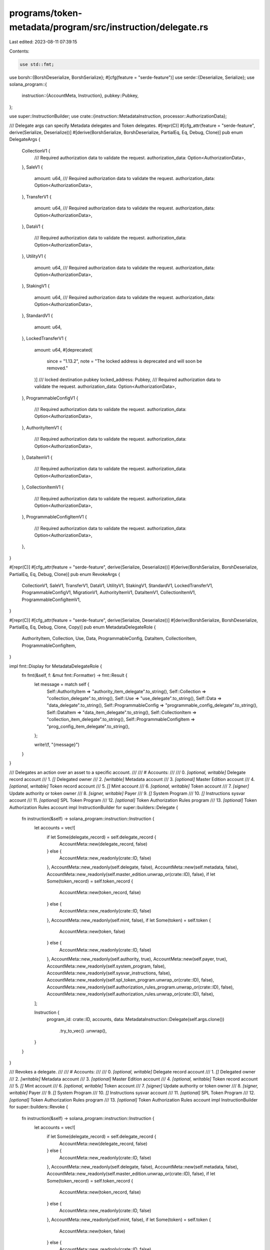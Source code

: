 programs/token-metadata/program/src/instruction/delegate.rs
===========================================================

Last edited: 2023-08-11 07:39:15

Contents:

.. code-block:: rs

    use std::fmt;

use borsh::{BorshDeserialize, BorshSerialize};
#[cfg(feature = "serde-feature")]
use serde::{Deserialize, Serialize};
use solana_program::{
    instruction::{AccountMeta, Instruction},
    pubkey::Pubkey,
};

use super::InstructionBuilder;
use crate::{instruction::MetadataInstruction, processor::AuthorizationData};

/// Delegate args can specify Metadata delegates and Token delegates.
#[repr(C)]
#[cfg_attr(feature = "serde-feature", derive(Serialize, Deserialize))]
#[derive(BorshSerialize, BorshDeserialize, PartialEq, Eq, Debug, Clone)]
pub enum DelegateArgs {
    CollectionV1 {
        /// Required authorization data to validate the request.
        authorization_data: Option<AuthorizationData>,
    },
    SaleV1 {
        amount: u64,
        /// Required authorization data to validate the request.
        authorization_data: Option<AuthorizationData>,
    },
    TransferV1 {
        amount: u64,
        /// Required authorization data to validate the request.
        authorization_data: Option<AuthorizationData>,
    },
    DataV1 {
        /// Required authorization data to validate the request.
        authorization_data: Option<AuthorizationData>,
    },
    UtilityV1 {
        amount: u64,
        /// Required authorization data to validate the request.
        authorization_data: Option<AuthorizationData>,
    },
    StakingV1 {
        amount: u64,
        /// Required authorization data to validate the request.
        authorization_data: Option<AuthorizationData>,
    },
    StandardV1 {
        amount: u64,
    },
    LockedTransferV1 {
        amount: u64,
        #[deprecated(
            since = "1.13.2",
            note = "The locked address is deprecated and will soon be removed."
        )]
        /// locked destination pubkey
        locked_address: Pubkey,
        /// Required authorization data to validate the request.
        authorization_data: Option<AuthorizationData>,
    },
    ProgrammableConfigV1 {
        /// Required authorization data to validate the request.
        authorization_data: Option<AuthorizationData>,
    },
    AuthorityItemV1 {
        /// Required authorization data to validate the request.
        authorization_data: Option<AuthorizationData>,
    },
    DataItemV1 {
        /// Required authorization data to validate the request.
        authorization_data: Option<AuthorizationData>,
    },
    CollectionItemV1 {
        /// Required authorization data to validate the request.
        authorization_data: Option<AuthorizationData>,
    },
    ProgrammableConfigItemV1 {
        /// Required authorization data to validate the request.
        authorization_data: Option<AuthorizationData>,
    },
}

#[repr(C)]
#[cfg_attr(feature = "serde-feature", derive(Serialize, Deserialize))]
#[derive(BorshSerialize, BorshDeserialize, PartialEq, Eq, Debug, Clone)]
pub enum RevokeArgs {
    CollectionV1,
    SaleV1,
    TransferV1,
    DataV1,
    UtilityV1,
    StakingV1,
    StandardV1,
    LockedTransferV1,
    ProgrammableConfigV1,
    MigrationV1,
    AuthorityItemV1,
    DataItemV1,
    CollectionItemV1,
    ProgrammableConfigItemV1,
}

#[repr(C)]
#[cfg_attr(feature = "serde-feature", derive(Serialize, Deserialize))]
#[derive(BorshSerialize, BorshDeserialize, PartialEq, Eq, Debug, Clone, Copy)]
pub enum MetadataDelegateRole {
    AuthorityItem,
    Collection,
    Use,
    Data,
    ProgrammableConfig,
    DataItem,
    CollectionItem,
    ProgrammableConfigItem,
}

impl fmt::Display for MetadataDelegateRole {
    fn fmt(&self, f: &mut fmt::Formatter) -> fmt::Result {
        let message = match self {
            Self::AuthorityItem => "authority_item_delegate".to_string(),
            Self::Collection => "collection_delegate".to_string(),
            Self::Use => "use_delegate".to_string(),
            Self::Data => "data_delegate".to_string(),
            Self::ProgrammableConfig => "programmable_config_delegate".to_string(),
            Self::DataItem => "data_item_delegate".to_string(),
            Self::CollectionItem => "collection_item_delegate".to_string(),
            Self::ProgrammableConfigItem => "prog_config_item_delegate".to_string(),
        };

        write!(f, "{message}")
    }
}

/// Delegates an action over an asset to a specific account.
///
/// # Accounts:
///
///   0. `[optional, writable]` Delegate record account
///   1. `[]` Delegated owner
///   2. `[writable]` Metadata account
///   3. `[optional]` Master Edition account
///   4. `[optional, writable]` Token record account
///   5. `[]` Mint account
///   6. `[optional, writable]` Token account
///   7. `[signer]` Update authority or token owner
///   8. `[signer, writable]` Payer
///   9. `[]` System Program
///   10. `[]` Instructions sysvar account
///   11. `[optional]` SPL Token Program
///   12. `[optional]` Token Authorization Rules program
///   13. `[optional]` Token Authorization Rules account
impl InstructionBuilder for super::builders::Delegate {
    fn instruction(&self) -> solana_program::instruction::Instruction {
        let accounts = vec![
            if let Some(delegate_record) = self.delegate_record {
                AccountMeta::new(delegate_record, false)
            } else {
                AccountMeta::new_readonly(crate::ID, false)
            },
            AccountMeta::new_readonly(self.delegate, false),
            AccountMeta::new(self.metadata, false),
            AccountMeta::new_readonly(self.master_edition.unwrap_or(crate::ID), false),
            if let Some(token_record) = self.token_record {
                AccountMeta::new(token_record, false)
            } else {
                AccountMeta::new_readonly(crate::ID, false)
            },
            AccountMeta::new_readonly(self.mint, false),
            if let Some(token) = self.token {
                AccountMeta::new(token, false)
            } else {
                AccountMeta::new_readonly(crate::ID, false)
            },
            AccountMeta::new_readonly(self.authority, true),
            AccountMeta::new(self.payer, true),
            AccountMeta::new_readonly(self.system_program, false),
            AccountMeta::new_readonly(self.sysvar_instructions, false),
            AccountMeta::new_readonly(self.spl_token_program.unwrap_or(crate::ID), false),
            AccountMeta::new_readonly(self.authorization_rules_program.unwrap_or(crate::ID), false),
            AccountMeta::new_readonly(self.authorization_rules.unwrap_or(crate::ID), false),
        ];

        Instruction {
            program_id: crate::ID,
            accounts,
            data: MetadataInstruction::Delegate(self.args.clone())
                .try_to_vec()
                .unwrap(),
        }
    }
}

/// Revokes a delegate.
///
/// # Accounts:
///
///   0. `[optional, writable]` Delegate record account
///   1. `[]` Delegated owner
///   2. `[writable]` Metadata account
///   3. `[optional]` Master Edition account
///   4. `[optional, writable]` Token record account
///   5. `[]` Mint account
///   6. `[optional, writable]` Token account
///   7. `[signer]` Update authority or token owner
///   8. `[signer, writable]` Payer
///   9. `[]` System Program
///   10. `[]` Instructions sysvar account
///   11. `[optional]` SPL Token Program
///   12. `[optional]` Token Authorization Rules program
///   13. `[optional]` Token Authorization Rules account
impl InstructionBuilder for super::builders::Revoke {
    fn instruction(&self) -> solana_program::instruction::Instruction {
        let accounts = vec![
            if let Some(delegate_record) = self.delegate_record {
                AccountMeta::new(delegate_record, false)
            } else {
                AccountMeta::new_readonly(crate::ID, false)
            },
            AccountMeta::new_readonly(self.delegate, false),
            AccountMeta::new(self.metadata, false),
            AccountMeta::new_readonly(self.master_edition.unwrap_or(crate::ID), false),
            if let Some(token_record) = self.token_record {
                AccountMeta::new(token_record, false)
            } else {
                AccountMeta::new_readonly(crate::ID, false)
            },
            AccountMeta::new_readonly(self.mint, false),
            if let Some(token) = self.token {
                AccountMeta::new(token, false)
            } else {
                AccountMeta::new_readonly(crate::ID, false)
            },
            AccountMeta::new_readonly(self.authority, true),
            AccountMeta::new(self.payer, true),
            AccountMeta::new_readonly(self.system_program, false),
            AccountMeta::new_readonly(self.sysvar_instructions, false),
            AccountMeta::new_readonly(self.spl_token_program.unwrap_or(crate::ID), false),
            AccountMeta::new_readonly(self.authorization_rules_program.unwrap_or(crate::ID), false),
            AccountMeta::new_readonly(self.authorization_rules.unwrap_or(crate::ID), false),
        ];

        Instruction {
            program_id: crate::ID,
            accounts,
            data: MetadataInstruction::Revoke(self.args.clone())
                .try_to_vec()
                .unwrap(),
        }
    }
}


